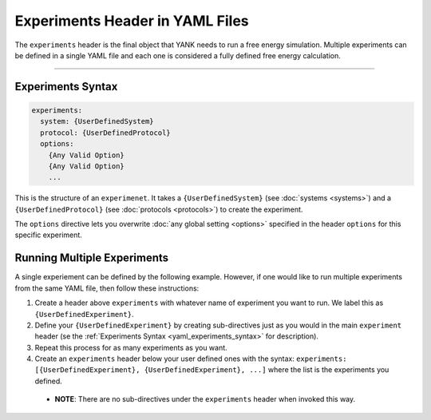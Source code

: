 .. _yaml_experiments_head:

Experiments Header in YAML Files
********************************

The ``experiments`` header is the final object that YANK needs to run a free energy simulation.
Multiple experiments can be defined in a single YAML file and each one is considered a fully defined free energy calculation.


----


.. _yaml_experiments_syntax:

Experiments Syntax
==================
.. code-block:: yaml

   experiments:
     system: {UserDefinedSystem}
     protocol: {UserDefinedProtocol}
     options:
       {Any Valid Option}
       {Any Valid Option}
       ...

This is the structure of an ``experimenet``. 
It takes a ``{UserDefinedSystem}`` (see :doc:`systems <systems>`) and a ``{UserDefinedProtocol}`` (see :doc:`protocols <protocols>`)  to create the experiment.

The ``options`` directive lets you overwrite :doc:`any global setting <options>` specified in the header ``options`` for this specific experiment.


.. _yaml_experiments_multiple:

Running Multiple Experiments
============================

A single experiement can be defined by the following example. However, if one would like to run multiple experiments from the same YAML file, then follow these instructions:

#. Create a header above ``experiments`` with whatever name of experiment you want to run. We label this as ``{UserDefinedExperiment}``.
#. Define your ``{UserDefinedExperiment}`` by creating sub-directives just as you would in the main ``experiment`` header (se the :ref:`Experiments Syntax <yaml_experiments_syntax>` for description).
#. Repeat this process for as many experiments as you want.
#. Create an ``experiments`` header below your user defined ones with the syntax: ``experiments: [{UserDefinedExperiment}, {UserDefinedExperiment}, ...]`` where the list is the experiments you defined.

  * **NOTE**: There are no sub-directives under the ``experiments`` header when invoked this way.

